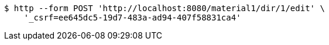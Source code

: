 [source,bash]
----
$ http --form POST 'http://localhost:8080/material1/dir/1/edit' \
    '_csrf=ee645dc5-19d7-483a-ad94-407f58831ca4'
----
